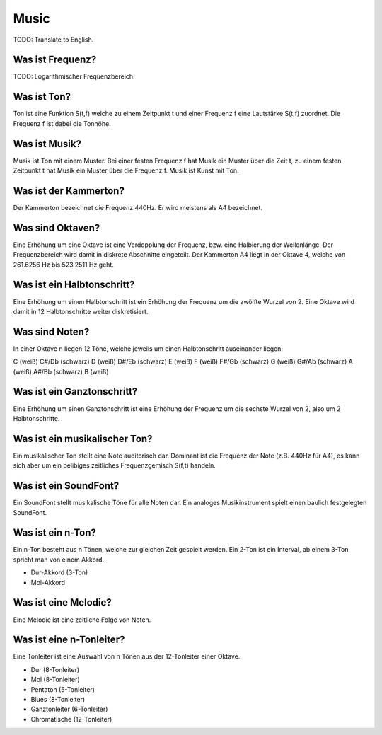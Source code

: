 Music
=====

TODO: Translate to English.


Was ist Frequenz?
-----------------

TODO: Logarithmischer Frequenzbereich.


Was ist Ton?
------------

Ton ist eine Funktion S(t,f) welche zu einem Zeitpunkt t und einer Frequenz f
eine Lautstärke S(t,f) zuordnet. Die Frequenz f ist dabei die Tonhöhe.


Was ist Musik?
--------------

Musik ist Ton mit einem Muster. Bei einer festen Frequenz f hat Musik ein
Muster über die Zeit t, zu einem festen Zeitpunkt t hat Musik ein Muster über
die Frequenz f. Musik ist Kunst mit Ton. 


Was ist der Kammerton?
----------------------

Der Kammerton bezeichnet die Frequenz 440Hz. Er wird meistens als A4
bezeichnet.


Was sind Oktaven?
-----------------

Eine Erhöhung um eine Oktave ist eine Verdopplung der Frequenz, 
bzw. eine Halbierung der Wellenlänge. 
Der Frequenzbereich wird damit in diskrete Abschnitte eingeteilt.
Der Kammerton A4 liegt in der Oktave 4, 
welche von 261.6256 Hz bis 523.2511 Hz geht.


Was ist ein Halbtonschritt?
---------------------------

Eine Erhöhung um einen Halbtonschritt ist ein Erhöhung der Frequenz um
die zwölfte Wurzel von 2. Eine Oktave wird damit in 12 Halbtonschritte 
weiter diskretisiert.


Was sind Noten?
---------------

In einer Oktave n liegen 12 Töne, welche jeweils um einen Halbtonschritt
auseinander liegen:

C       (weiß)
C#/Db   (schwarz)
D       (weiß)
D#/Eb   (schwarz)
E       (weiß)
F       (weiß)
F#/Gb   (schwarz)
G       (weiß)
G#/Ab   (schwarz)
A       (weiß)
A#/Bb   (schwarz)
B       (weiß)


Was ist ein Ganztonschritt?
---------------------------

Eine Erhöhung um einen Ganztonschritt ist eine Erhöhung der Frequenz um
die sechste Wurzel von 2, also um 2 Halbtonschritte.


Was ist ein musikalischer Ton?
------------------------------

Ein musikalischer Ton stellt eine Note auditorisch dar.
Dominant ist die Frequenz der Note (z.B. 440Hz für A4),
es kann sich aber um ein belibiges zeitliches Frequenzgemisch S(f,t) handeln.


Was ist ein SoundFont?
----------------------

Ein SoundFont stellt musikalische Töne für alle Noten dar.
Ein analoges Musikinstrument spielt einen baulich festgelegten SoundFont.


Was ist ein n-Ton?
------------------

Ein n-Ton besteht aus n Tönen, welche zur gleichen Zeit gespielt werden.
Ein 2-Ton ist ein Interval, ab einem 3-Ton spricht man von einem Akkord.

- Dur-Akkord (3-Ton)
- Mol-Akkord


Was ist eine Melodie?
---------------------

Eine Melodie ist eine zeitliche Folge von Noten.


Was ist eine n-Tonleiter?
-------------------------

Eine Tonleiter ist eine Auswahl von n Tönen aus der 12-Tonleiter einer Oktave.

- Dur (8-Tonleiter)
- Mol (8-Tonleiter)
- Pentaton (5-Tonleiter)
- Blues (8-Tonleiter)
- Ganztonleiter (6-Tonleiter)
- Chromatische (12-Tonleiter)


